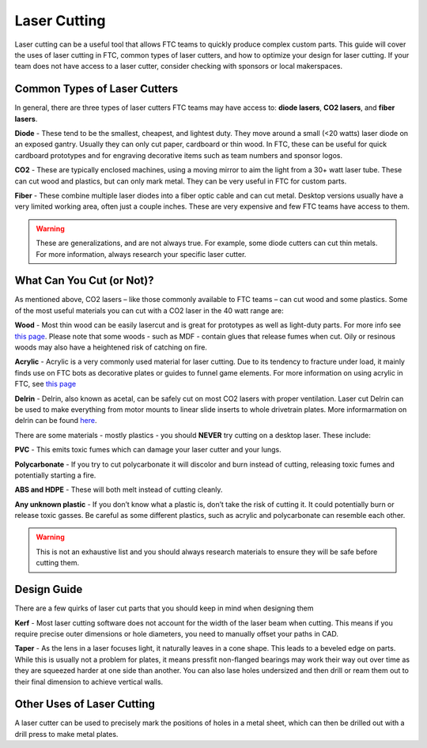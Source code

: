 Laser Cutting
===========

Laser cutting can be a useful tool that allows FTC teams to quickly produce complex custom parts. This guide will cover the uses of laser cutting in FTC, common types of laser cutters, and how to optimize your design for laser cutting. If your team does not have access to a laser cutter, consider checking with sponsors or local makerspaces.

Common Types of Laser Cutters
-------------------------------------------

In general, there are three types of laser cutters FTC teams may have access to: **diode lasers**, **CO2 lasers**, and **fiber lasers**.

**Diode**
- These tend to be the smallest, cheapest, and lightest duty. They move around a small (<20 watts) laser diode on an exposed gantry. Usually they can only cut paper, cardboard or thin wood. In FTC, these can be useful for quick cardboard prototypes and for engraving decorative items such as team numbers and sponsor logos.

**CO2**
- These are typically enclosed machines, using a moving mirror to aim the light from a 30+ watt laser tube. These can cut wood and plastics, but can only mark metal. They can be very useful in FTC for custom parts.

**Fiber**
- These combine multiple laser diodes into a fiber optic cable and can cut metal. Desktop versions usually have a very limited working area, often just a couple inches. These are very expensive and few FTC teams have access to them.

.. warning:: These are generalizations, and are not always true. For example, some diode cutters can cut thin metals. For more information, always research your specific laser cutter.

What Can You Cut (or Not)?
-------------------------------------
As mentioned above, CO2 lasers – like those commonly available to FTC teams – can cut wood and some plastics. Some of the most useful materials you can cut with a CO2 laser in the 40 watt range are:

**Wood**
- Most thin wood can be easily lasercut and is great for prototypes as well as light-duty parts. For more info see `this page <./materials-guide.html#plywood-and-mdf>`_. Please note that some woods - such as MDF - contain glues that release fumes when cut. Oily or resinous woods may also have a heightened risk of catching on fire. 

**Acrylic**
- Acrylic is a very commonly used material for laser cutting. Due to its tendency to fracture under load, it mainly finds use on FTC bots as decorative plates or guides to funnel game elements. For more information on using acrylic in FTC, see `this page <./materials-guide.html#acrylic>`_

**Delrin**
- Delrin, also known as acetal, can be safely cut on most CO2 lasers with proper ventilation. Laser cut Delrin can be used to make everything from motor mounts to linear slide inserts to whole drivetrain plates. More informarmation on delrin can be found `here <./materials-guide.html#delrin>`_.

There are some materials - mostly plastics - you should **NEVER** try cutting on a desktop laser. These include:

**PVC**
- This emits toxic fumes which can damage your laser cutter and your lungs.

**Polycarbonate**
- If you try to cut polycarbonate it will discolor and burn instead of cutting, releasing toxic fumes and 
potentially starting a fire.

**ABS and HDPE**
- These will both melt instead of cutting cleanly.

**Any unknown plastic**
- If you don’t know what a plastic is, don’t take the risk of cutting it. It could potentially burn or release toxic gasses. Be careful as some different plastics, such as acrylic and polycarbonate can resemble each other.

.. warning:: This is not an exhaustive list and you should always research materials to ensure they will be safe before cutting them.

Design Guide
------------------

There are a few quirks of laser cut parts that you should keep in mind when designing them

**Kerf**
- Most laser cutting software does not account for the width of the laser beam when cutting. This means if you require precise outer dimensions or hole diameters, you need to manually offset your paths in CAD.

**Taper**
- As the lens in a laser focuses light, it naturally leaves in a cone shape. This leads to a beveled edge on parts. While this is usually not a problem for plates, it means pressfit non-flanged bearings may work their way out over time as they are squeezed harder at one side than another. You can also lase holes undersized and then drill or ream them out to their final dimension to achieve vertical walls.

Other Uses of Laser Cutting
-------------------------------------

A laser cutter can be used to precisely mark the positions of holes in a metal sheet, which can then be drilled out with a drill press to make metal plates.
